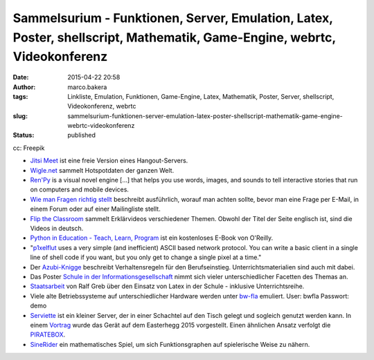 Sammelsurium - Funktionen, Server, Emulation, Latex, Poster, shellscript, Mathematik, Game-Engine, webrtc, Videokonferenz
#########################################################################################################################
:date: 2015-04-22 20:58
:author: marco.bakera
:tags: Linkliste, Emulation, Funktionen, Game-Engine, Latex, Mathematik, Poster, Server, shellscript, Videokonferenz, webrtc
:slug: sammelsurium-funktionen-server-emulation-latex-poster-shellscript-mathematik-game-engine-webrtc-videokonferenz
:status: published

|cc: Freepik| 

cc: Freepik

-  `Jitsi Meet <https://jitsi.org/Projects/JitsiMeet>`__ ist eine freie
   Version eines Hangout-Servers.
-  `Wigle.net <https://wigle.net/>`__ sammelt Hotspotdaten der ganzen
   Welt.
-  `Ren'Py <http://www.renpy.org/>`__ is a visual novel engine [...]
   that helps you use words, images, and sounds to tell interactive
   stories that run on computers and mobile devices.
-  `Wie man Fragen richtig
   stellt <https://www.tty1.net/smart-questions_de.html>`__ beschreibt
   ausführlich, worauf man achten sollte, bevor man eine Frage per
   E-Mail, in einem Forum oder auf einer Mailingliste stellt.
-  `Flip the Classroom <http://www.fliptheclassroom.de/>`__ sammelt
   Erklärvideos verschiedener Themen. Obwohl der Titel der Seite
   englisch ist, sind die Videos in deutsch.
-  `Python in Education - Teach, Learn,
   Program <http://www.oreilly.com/programming/free/python-in-education.csp>`__
   ist ein kostenloses E-Book von O'Reilly.
-  "`p1xelflut <https://github.com/defnull/pixelflut>`__ uses a very
   simple (and inefficient) ASCII based network protocol. You can write
   a basic client in a single line of shell code if you want, but you
   only get to change a single pixel at a time."
-  Der `Azubi-Knigge <http://www.dguv-lug.de/1074378.php>`__ beschreibt
   Verhaltensregeln für den Berufseinstieg. Unterrichtsmaterialien sind
   auch mit dabei.
-  Das Poster `Schule in der
   Informationsgesellschaft <http://www.schuleinderinformationsgesellschaft.ch/>`__
   nimmt sich vieler unterschiedlicher Facetten des Themas an.
-  `Staatsarbeit <http://www.ham.nw.schule.de/pub/bscw.cgi/3020017?client_size=1252x856>`__
   von Ralf Greb über den Einsatz von Latex in der Schule - inklusive
   Unterrichtsreihe.
-  Viele alte Betriebssysteme auf unterschiedlicher Hardware werden
   unter `bw-fla <https://demo.bw-fla.uni-freiburg.de>`__ emuliert.
   User: bwfla Passwort: demo
-  `Serviette <https://github.com/serviette/serviette>`__ ist ein
   kleiner Server, der in einer Schachtel auf den Tisch gelegt und
   sogleich genutzt werden kann. In einem
   `Vortrag <https://media.ccc.de/browse/conferences/eh2015/eh15_-_15_-__-_saal_-_201504031700_-_serviette_server_-_sveng.html>`__
   wurde das Gerät auf dem Easterhegg 2015 vorgestellt. Einen ähnlichen
   Ansatz verfolgt die `PIRATEBOX <http://piratebox.cc>`__.
-  `SineRider <http://sineridergame.com/>`__ ein mathematisches Spiel,
   um sich Funktionsgraphen auf spielerische Weise zu nähern.

.. |cc: Freepik| image:: {filename}images/2014/12/wwwSitzen2.png
   :class: size-full wp-image-1523
   :width: 506px
   :height: 334px
